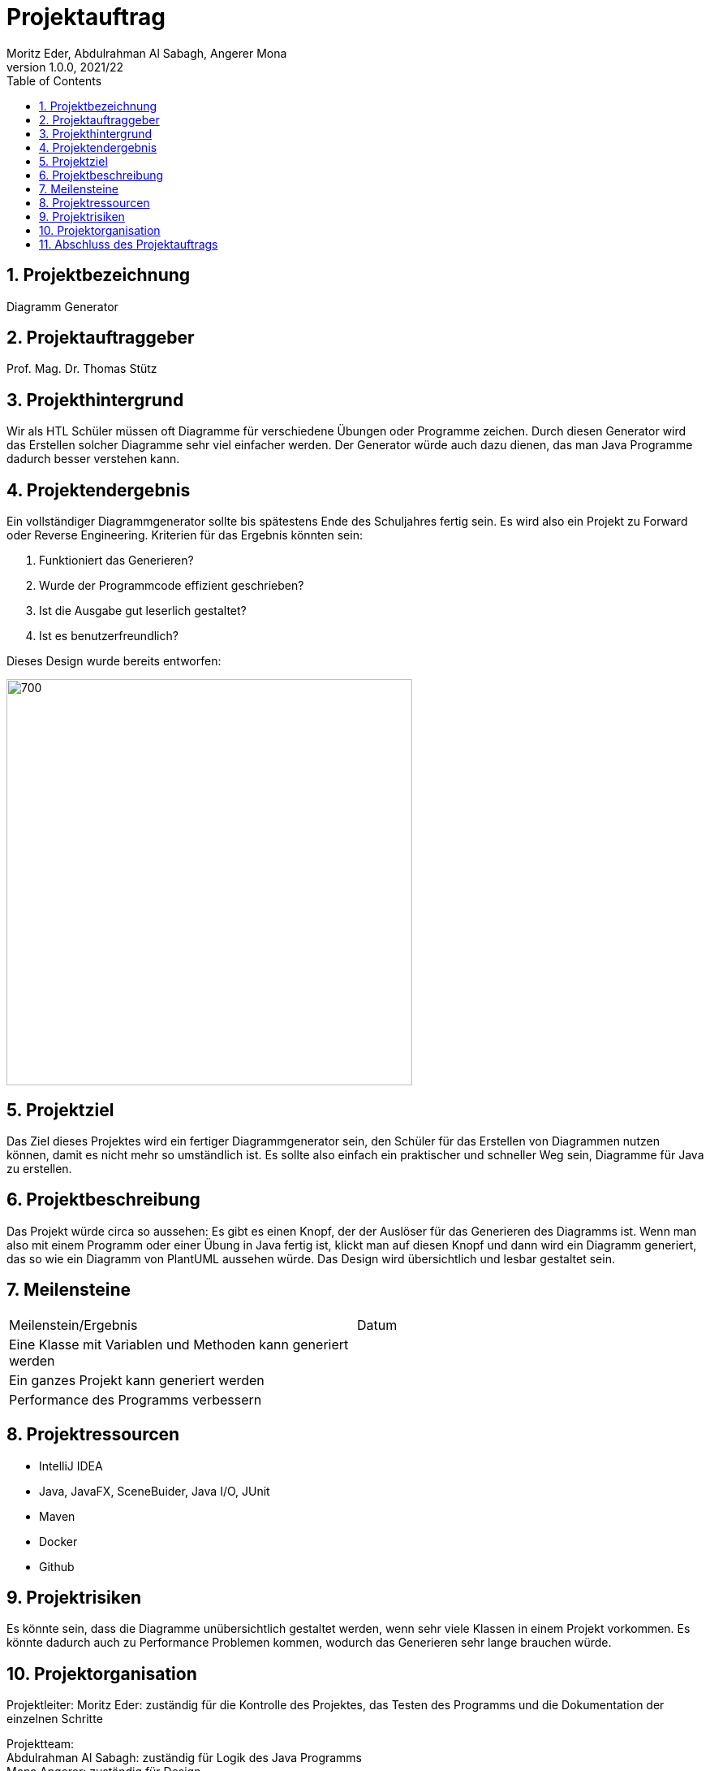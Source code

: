 = Projektauftrag
Moritz Eder, Abdulrahman Al Sabagh, Angerer Mona
1.0.0, 2021/22
ifndef::imagesdir[:imagesdir: images]
//:toc-placement!:  // prevents the generation of the doc at this position, so it can be printed afterwards
:sourcedir: ../src/main/java
:icons: font
:sectnums:    // Nummerierung der Überschriften / section numbering
:toc: left

//Need this blank line after ifdef, don't know why...
ifdef::backend-html5[]

// print the toc here (not at the default position)
//toc::[]

== Projektbezeichnung

Diagramm Generator

== Projektauftraggeber

Prof. Mag. Dr. Thomas Stütz

== Projekthintergrund

Wir als HTL Schüler müssen oft Diagramme für verschiedene Übungen oder Programme zeichen. Durch diesen Generator wird das Erstellen solcher Diagramme sehr viel einfacher werden. Der Generator würde auch dazu dienen, das man Java Programme dadurch besser verstehen kann.

== Projektendergebnis

Ein vollständiger Diagrammgenerator sollte bis spätestens Ende des Schuljahres fertig sein. Es wird also ein Projekt zu Forward oder Reverse Engineering. Kriterien für das Ergebnis könnten sein:

. Funktioniert das Generieren?
. Wurde der Programmcode effizient geschrieben?
. Ist die Ausgabe gut leserlich gestaltet?
. Ist es benutzerfreundlich?

Dieses Design wurde bereits entworfen:

image::design.png[700, 500]

== Projektziel

Das Ziel dieses Projektes wird ein fertiger Diagrammgenerator sein, den Schüler für das Erstellen von Diagrammen nutzen können, damit es nicht mehr so umständlich ist. Es sollte also einfach ein praktischer und schneller Weg sein, Diagramme für Java zu erstellen.


== Projektbeschreibung

Das Projekt würde circa so aussehen: Es gibt es einen Knopf, der der Auslöser für das Generieren des Diagramms ist. Wenn man also mit einem Programm oder einer Übung in Java fertig ist, klickt man auf diesen Knopf und dann wird ein Diagramm generiert, das so wie ein Diagramm von PlantUML aussehen würde. Das Design wird übersichtlich und lesbar gestaltet sein.

== Meilensteine

|=======================
|Meilenstein/Ergebnis|Datum
|Eine Klasse mit Variablen und Methoden kann generiert werden|
|Ein ganzes Projekt kann generiert werden|
|Performance des Programms verbessern|
|=======================

== Projektressourcen

* IntelliJ IDEA
* Java, JavaFX, SceneBuider, Java I/O, JUnit
* Maven
* Docker
* Github

== Projektrisiken

Es könnte sein, dass die Diagramme unübersichtlich gestaltet werden, wenn sehr viele Klassen in einem Projekt vorkommen.
Es könnte dadurch auch zu Performance Problemen kommen, wodurch das Generieren sehr lange brauchen würde.

== Projektorganisation

Projektleiter: Moritz Eder: zuständig für die Kontrolle des Projektes, das Testen des Programms und die Dokumentation der einzelnen Schritte

Projektteam: +
Abdulrahman Al Sabagh: zuständig für Logik des Java Programms +
Mona Angerer: zuständig für Design

== Abschluss des Projektauftrags

18.11.2021


